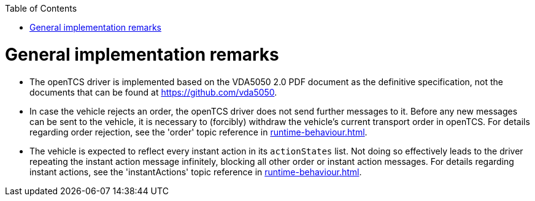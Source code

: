 :doctype: book
:toc: macro
:toclevels: 6
:sectnums: all
:sectnumlevels: 6
ifdef::env-github[]
:tip-caption: :bulb:
:note-caption: :information_source:
:important-caption: :heavy_exclamation_mark:
:caution-caption: :fire:
:warning-caption: :warning:
endif::[]

toc::[]

= General implementation remarks

* The openTCS driver is implemented based on the VDA5050 2.0 PDF document as the definitive specification, not the documents that can be found at https://github.com/vda5050.
* In case the vehicle rejects an order, the openTCS driver does not send further messages to it.
  Before any new messages can be sent to the vehicle, it is necessary to (forcibly) withdraw the vehicle's current transport order in openTCS.
  For details regarding order rejection, see the 'order' topic reference in xref:runtime-behaviour.adoc#topic-order[].
* The vehicle is expected to reflect every instant action in its `actionStates` list.
  Not doing so effectively leads to the driver repeating the instant action message infinitely, blocking all other order or instant action messages.
  For details regarding instant actions, see the 'instantActions' topic reference in xref:runtime-behaviour.adoc#topic-instantactions[].
